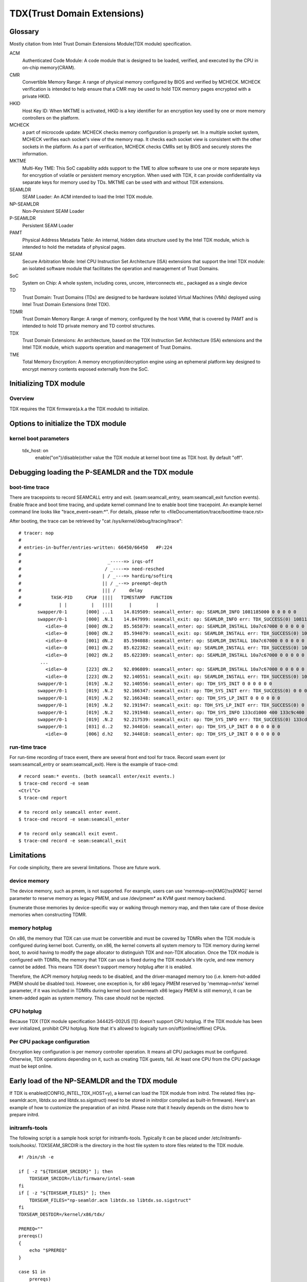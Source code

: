 .. SPDX-License-Identifier: GPL-2.0

============================
TDX(Trust Domain Extensions)
============================

Glossary
========
Mostly citation from Intel Trust Domain Extensions Module(TDX module)
specification.

ACM
  Authenticated Code Module:
  A code module that is designed to be loaded, verified, and executed by the CPU
  in on-chip memory(CRAM).

CMR
  Convertible Memory Range:
  A range of physical memory configured by BIOS and verified by MCHECK. MCHECK
  verification is intended to help ensure that a CMR may be used to hold TDX
  memory pages encrypted with a private HKID.

HKID
  Host Key ID:
  When MKTME is activated, HKID is a key identifier for an encryption key used
  by one or more memory controllers on the platform.

MCHECK
  a part of microcode update:
  MCHECK checks memory configuration is properly set.  In a multiple socket
  system, MCHECK verifies each socket's view of the memory map.  It checks each
  socket view is consistent with the other sockets in the platform.  As a part
  of verification, MCHECK checks CMRs set by BIOS and securely stores the
  information.

MKTME
  Multi-Key TME:
  This SoC capability adds support to the TME to allow software to use one or
  more separate keys for encryption of volatile or persistent memory
  encryption. When used with TDX, it can provide confidentiality via separate
  keys for memory used by TDs. MKTME can be used with and without TDX
  extensions.

SEAMLDR
  SEAM Loader:
  An ACM intended to load the Intel TDX module.

NP-SEAMLDR
  Non-Persistent SEAM Loader

P-SEAMLDR
  Persistent SEAM Loader

PAMT
  Physical Address Metadata Table:
  An internal, hidden data structure used by the Intel TDX module, which is
  intended to hold the metadata of physical pages.

SEAM
  Secure Arbitration Mode:
  Intel CPU Instruction Set Architecture (ISA) extensions that support the Intel
  TDX module: an isolated software module that facilitates the operation and
  management of Trust Domains.

SoC
  System on Chip:
  A whole system, including cores, uncore, interconnects etc., packaged as a
  single device

TD
  Trust Domain:
  Trust Domains (TDs) are designed to be hardware isolated Virtual Machines
  (VMs) deployed using Intel Trust Domain Extensions (Intel TDX).

TDMR
  Trust Domain Memory Range:
  A range of memory, configured by the host VMM, that is covered by PAMT and is
  intended to hold TD private memory and TD control structures.

TDX
  Trust Domain Extensions:
  An architecture, based on the TDX Instruction Set Architecture (ISA)
  extensions and the Intel TDX module, which supports operation and management
  of Trust Domains.

TME
  Total Memory Encryption:
  A memory encryption/decryption engine using an ephemeral platform key designed
  to encrypt memory contents exposed externally from the SoC.

Initializing TDX module
=======================
Overview
--------
TDX requires the TDX firmware(a.k.a the TDX module) to initialize.

Options to initialize the TDX module
====================================
kernel boot parameters
----------------------
  tdx_host: on
        enable("on")/disable(other value the TDX module at kernel boot time as
        TDX host. By default "off".


Debugging loading the P-SEAMLDR and the TDX module
==================================================
boot-time trace
---------------
There are tracepoints to record SEAMCALL entry and exit.  (seam:seamcall_entry,
seam:seamcall_exit function events).  Enable ftrace and boot time tracing, and
update kernel command line to enable boot time tracepoint. An example kernel
command line looks like "trace_event=seam:*".  For details, please refer to
<fileDocumentation/trace/boottime-trace.rst>

After booting, the trace can be retrieved by
"cat /sys/kernel/debug/tracing/trace"::

        # tracer: nop
        #
        # entries-in-buffer/entries-written: 66450/66450   #P:224
        #
        #                                _-----=> irqs-off
        #                               / _----=> need-resched
        #                              | / _---=> hardirq/softirq
        #                              || / _--=> preempt-depth
        #                              ||| /     delay
        #           TASK-PID     CPU#  ||||   TIMESTAMP  FUNCTION
        #              | |         |   ||||      |         |
               swapper/0-1       [000] ...1    14.819509: seamcall_enter: op: SEAMLDR_INFO 1081185000 0 0 0 0 0
               swapper/0-1       [000] .N.1    14.847999: seamcall_exit: op: SEAMLDR_INFO err: TDX_SUCCESS(0) 1081185000 0 0 0 ffffffffb9e7ba67 fffffbfff73cf74c
                  <idle>-0       [000] dN.2    85.565879: seamcall_enter: op: SEAMLDR_INSTALL 10a7c67000 0 0 0 0 0
                  <idle>-0       [000] dN.2    85.594079: seamcall_exit: op: SEAMLDR_INSTALL err: TDX_SUCCESS(0) 10a7c67000 0 0 0 ffffffffb9e7ba67 fffffbfff73cf74c
                  <idle>-0       [001] dN.2    85.594088: seamcall_enter: op: SEAMLDR_INSTALL 10a7c67000 0 0 0 0 0
                  <idle>-0       [001] dN.2    85.622382: seamcall_exit: op: SEAMLDR_INSTALL err: TDX_SUCCESS(0) 10a7c67000 0 0 0 ffffffffb9e7ba67 fffffbfff73cf74c
                  <idle>-0       [002] dN.2    85.622389: seamcall_enter: op: SEAMLDR_INSTALL 10a7c67000 0 0 0 0 0
                ...
                  <idle>-0       [223] dN.2    92.096809: seamcall_enter: op: SEAMLDR_INSTALL 10a7c67000 0 0 0 0 0
                  <idle>-0       [223] dN.2    92.140551: seamcall_exit: op: SEAMLDR_INSTALL err: TDX_SUCCESS(0) 10a7c67000 0 0 0 ffffffffb9e7ba7f fffffbfff73cf74f
               swapper/0-1       [019] .N.2    92.140556: seamcall_enter: op: TDH_SYS_INIT 0 0 0 0 0 0
               swapper/0-1       [019] .N.2    92.166347: seamcall_exit: op: TDH_SYS_INIT err: TDX_SUCCESS(0) 0 0 0 0 0 fffffbfff73cf74c
               swapper/0-1       [019] .N.2    92.166348: seamcall_enter: op: TDH_SYS_LP_INIT 0 0 0 0 0 0
               swapper/0-1       [019] .N.2    92.191947: seamcall_exit: op: TDH_SYS_LP_INIT err: TDX_SUCCESS(0) 0 0 0 0 ffffffffb9e7ba67 fffffbfff73cf74c
               swapper/0-1       [019] .N.2    92.191948: seamcall_enter: op: TDH_SYS_INFO 133cd1000 400 133c9c400 20 0 0
               swapper/0-1       [019] .N.2    92.217539: seamcall_exit: op: TDH_SYS_INFO err: TDX_SUCCESS(0) 133cd1000 400 133c9c400 20 ffffffffb9e7ba67 fffffbfff73cf74c
               swapper/0-1       [031] d..2    92.344016: seamcall_enter: op: TDH_SYS_LP_INIT 0 0 0 0 0 0
                  <idle>-0       [006] d.h2    92.344018: seamcall_enter: op: TDH_SYS_LP_INIT 0 0 0 0 0 0

run-time trace
--------------
For run-time recording of trace event, there are several front end tool for
trace.  Record seam event (or seam:seamcall_entry or seam:seamcall_exit).  Here
is the example of trace-cmd::

  # record seam:* events. (both seamcall enter/exit events.)
  $ trace-cmd record -e seam
  <Ctrl^C>
  $ trace-cmd report

  # to record only seamcall enter event.
  $ trace-cmd record -e seam:seamcall_enter

  # to record only seamcall exit event.
  $ trace-cmd record -e seam:seamcall_exit

Limitations
===========
For code simplicity, there are several limitations.  Those are future work.

device memory
-------------
The device memory, such as pmem, is not supported.  For example, users can use
'memmap=nn[KMG]!ss[KMG]' kernel parameter to reserve memory as legacy PMEM, and
use /dev/pmem* as KVM guest memory backend.

Enumerate those memories by device-specific way or walking through memory map,
and then take care of those device memories when constructing TDMR.

memory hotplug
--------------
On x86, the memory that TDX can use must be convertible and must be covered by
TDMRs when the TDX module is configured during kernel boot.  Currently, on x86,
the kernel converts all system memory to TDX memory during kernel boot, to avoid
having to modify the page allocator to distinguish TDX and non-TDX allocation.
Once the TDX module is configured with TDMRs, the memory that TDX can use is
fixed during the TDX module's life cycle, and new memory cannot be added.  This
means TDX doesn't support memory hotplug after it is enabled.

Therefore, the ACPI memory hotplug needs to be disabled, and the driver-managed
memory too (i.e. kmem-hot-added PMEM should be disabled too).  However, one
exception is, for x86 legacy PMEM reserved by 'memmap=nn!ss' kernel parameter,
if it was included in TDMRs during kernel boot (underneath x86 legacy PMEM is
still memory), it can be kmem-added again as system memory.  This case should
not be rejected.

CPU hotplug
-----------
Because TDX (TDX module specification 344425-002US [1]) doesn't support CPU
hotplug.  If the TDX module has been ever initialized, prohibit CPU hotplug.
Note that it's allowed to logically turn on/off(online/offline) CPUs.

Per CPU package configuration
-----------------------------
Encryption key configuration is per memory controller operation.  It means all
CPU packages must be configured.  Otherwise, TDX operations depending on it,
such as creating TDX guests, fail.  At least one CPU from the CPU package must
be kept online.

Early load of the NP-SEAMLDR and the TDX module
===============================================
If TDX is enabled(CONFIG_INTEL_TDX_HOST=y), a kernel can load the TDX module
from initrd.  The related files (np-seamldr.acm, libtdx.so and
libtdx.so.sigstruct) need to be stored in initrd(or compiled as built-in
firmware).  Here's an example of how to customize the preparation of an initrd.
Please note that it heavily depends on the distro how to prepare initrd.


initramfs-tools
---------------
The following script is a sample hook script for initramfs-tools.  Typically It
can be placed under /etc/initramfs-tools/hooks/.  TDXSEAM_SRCDIR is the
directory in the host file system to store files related to the TDX module.

::

  #! /bin/sh -e

  if [ -z "${TDXSEAM_SRCDIR}" ]; then
      TDXSEAM_SRCDIR=/lib/firmware/intel-seam
  fi
  if [ -z "${TDXSEAM_FILES}" ]; then
      TDXSEAM_FILES="np-seamldr.acm libtdx.so libtdx.so.sigstruct"
  fi
  TDXSEAM_DESTDIR=/kernel/x86/tdx/

  PREREQ=""
  prereqs()
  {
      echo "$PREREQ"
  }

  case $1 in
      prereqs)
          prereqs
          exit 0
          ;;
  esac

  . /usr/share/initramfs-tools/hook-functions


  verbose()
  {
      if [ "${verbose}" = "y" ] ; then
          echo "I: tdx-seam: $*"
      fi
      :
  }

  verbose "copying tdx module into early initramfs..."
  EFW_TMP=$(mktemp -d "${TMPDIR:-/var/tmp}/mkinitramfs-EFW_XXXXXXXXXX") || {
      echo "E: tdx-seam: cannot create temporary file" >&2
      exit 1
  }
  EFW_D="${EFW_TMP}/d"
  EFW_CPIO="${EFW_TMP}/early-initramfs.cpio"

  cleanup()
  {
      [ -d "${EFW_TMP}" ] && rm -fr "${EFW_TMP}" || true
  }

  errorout()
  {
      cleanup
      exit 1
  }

  mkdir -p ${EFW_D}/${TDXSEAM_DESTDIR} || errorout

  for f in ${TDXSEAM_FILES}; do
      verbose "Adding tdx-seam module ${TDXSEAM_SRCDIR}/${f} -> ${EFW_D}/${TDXSEAM_DESTDIR}/$(basename ${f})
  "
      cp ${TDXSEAM_SRCDIR}/${f} ${EFW_D}/${TDXSEAM_DESTDIR}/$(basename ${f}) || errorout
  done

  (cd ${EFW_D}; find . -print0 | cpio --create --quiet --dereference --format newc --null -R 0:0 > ${EFW_CPIO}) || errorout
  prepend_earlyinitramfs "${EFW_CPIO}" || errorout

  cleanup
  exit 0

dracut
------
Put the tdx firmware files under /kernel/x86/tdx/ in the system.  dracut isn't
able to customize the file in the source.  The following configuration is an
example that can be put under /etc/dracut.conf.d/.

::

  compress=cat
  install_items+="/kernel/x86/tdx/libtdx.so /kernel/x86/tdx/libtdx.so.sigstruct /kernel/x86/tdx/np-seamldr.acm"

